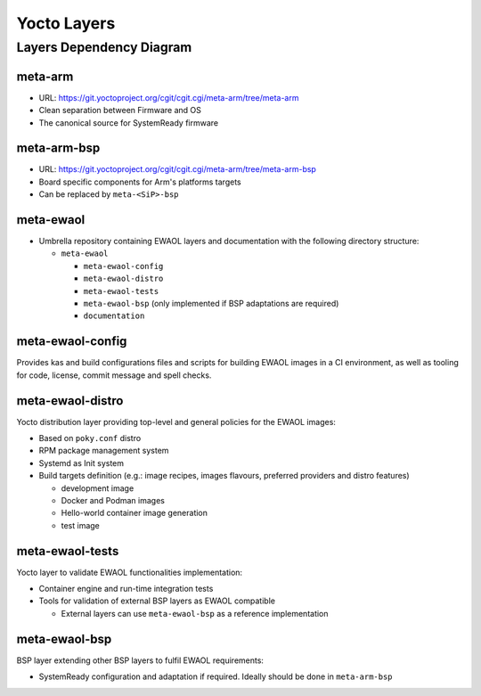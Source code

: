 Yocto Layers
============


Layers Dependency Diagram
-------------------------

.. image:: images/ewaol_layers_deps_diagram.png

meta-arm
^^^^^^^^

* URL: https://git.yoctoproject.org/cgit/cgit.cgi/meta-arm/tree/meta-arm
* Clean separation between Firmware and OS
* The canonical source for SystemReady firmware

meta-arm-bsp
^^^^^^^^^^^^

* URL: https://git.yoctoproject.org/cgit/cgit.cgi/meta-arm/tree/meta-arm-bsp
* Board specific components for Arm's platforms targets
* Can be replaced by ``meta-<SiP>-bsp``

meta-ewaol
^^^^^^^^^^

* Umbrella repository containing EWAOL layers and documentation with the
  following directory structure:

  * ``meta-ewaol``

    * ``meta-ewaol-config``
    * ``meta-ewaol-distro``
    * ``meta-ewaol-tests``
    * ``meta-ewaol-bsp`` (only implemented if BSP adaptations are required)
    * ``documentation``

meta-ewaol-config
^^^^^^^^^^^^^^^^^

Provides kas and build configurations files and scripts for building EWAOL
images in a CI environment, as well as tooling for code, license, commit
message and spell checks.

meta-ewaol-distro
^^^^^^^^^^^^^^^^^

Yocto distribution layer providing top-level and general policies for the EWAOL
images:

* Based on ``poky.conf`` distro
* RPM package management system
* Systemd as Init system
* Build targets definition
  (e.g.: image recipes, images flavours, preferred providers and distro
  features)

  * development image
  * Docker and Podman images
  * Hello-world container image generation
  * test image

meta-ewaol-tests
^^^^^^^^^^^^^^^^

Yocto layer to validate EWAOL functionalities implementation:

* Container engine and run-time integration tests
* Tools for validation of external BSP layers as EWAOL compatible

  * External layers can use ``meta-ewaol-bsp`` as a reference implementation

meta-ewaol-bsp
^^^^^^^^^^^^^^

BSP layer extending other BSP layers to fulfil EWAOL requirements:

* SystemReady configuration and adaptation if required. Ideally should be done
  in ``meta-arm-bsp``

